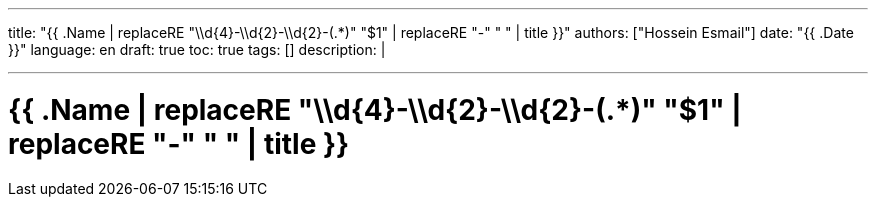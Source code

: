 ---
title: "{{ .Name | replaceRE "\\d{4}-\\d{2}-\\d{2}-(.*)" "$1" | replaceRE "-" " " | title }}"
authors: ["Hossein Esmail"]
date: "{{ .Date }}"
language: en
draft: true
toc: true
tags: []
description: |
   
---

= {{ .Name | replaceRE "\\d{4}-\\d{2}-\\d{2}-(.*)" "$1" | replaceRE "-" " " | title }}
:toc:
:icon-set: fi
:numbered:


